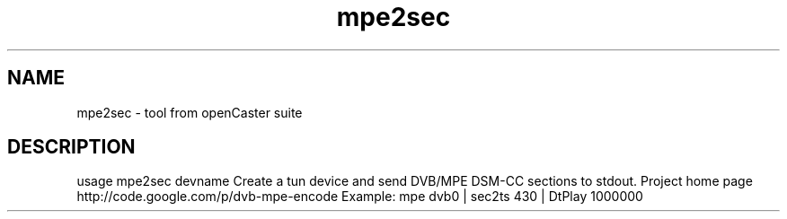 .\" DO NOT MODIFY THIS FILE!  It was automatically generated 
.TH mpe2sec "1" "August 2013" "automatically made for Debian" "User Commands" 
.SH NAME
mpe2sec \- tool from openCaster suite
.SH DESCRIPTION
usage mpe2sec devname
Create a tun device and send DVB/MPE DSM-CC sections to stdout.
Project home page http://code.google.com/p/dvb-mpe-encode
Example:
mpe dvb0 | sec2ts 430 | DtPlay 1000000
